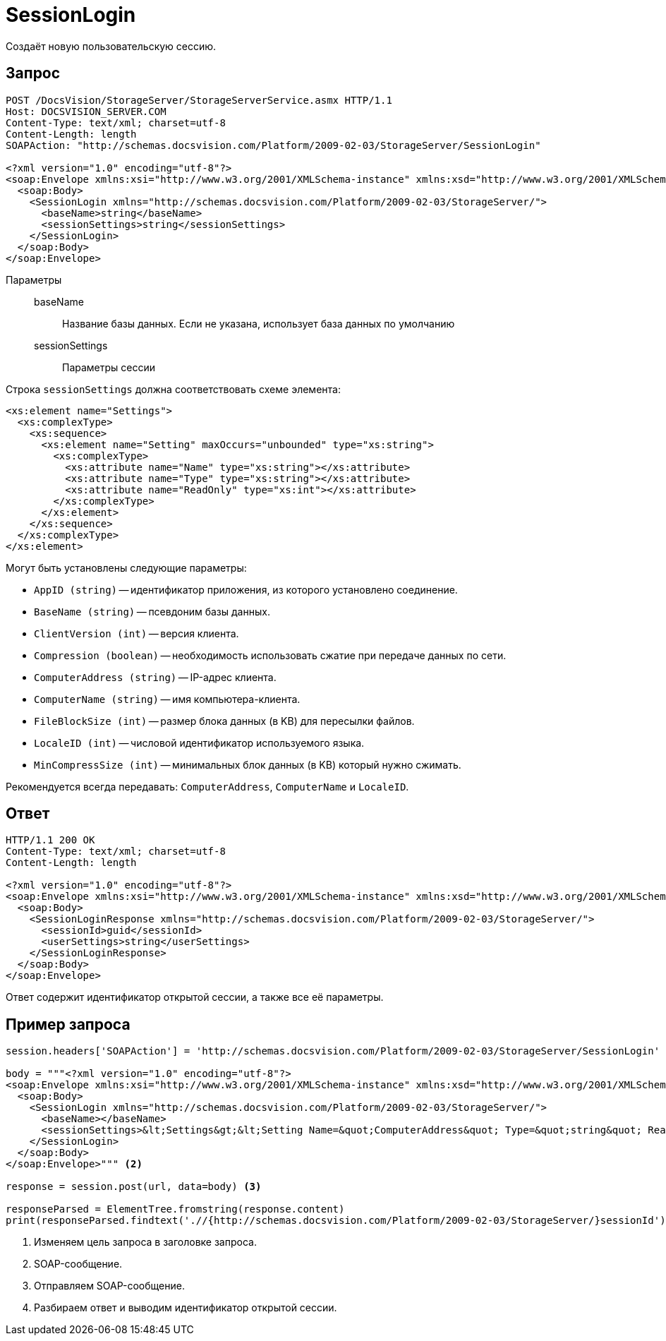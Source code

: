 = SessionLogin

Создаёт новую пользовательскую сессию.

== Запрос

[source,python]
----
POST /DocsVision/StorageServer/StorageServerService.asmx HTTP/1.1
Host: DOCSVISION_SERVER.COM
Content-Type: text/xml; charset=utf-8
Content-Length: length
SOAPAction: "http://schemas.docsvision.com/Platform/2009-02-03/StorageServer/SessionLogin"

<?xml version="1.0" encoding="utf-8"?>
<soap:Envelope xmlns:xsi="http://www.w3.org/2001/XMLSchema-instance" xmlns:xsd="http://www.w3.org/2001/XMLSchema" xmlns:soap="http://schemas.xmlsoap.org/soap/envelope/">
  <soap:Body>
    <SessionLogin xmlns="http://schemas.docsvision.com/Platform/2009-02-03/StorageServer/">
      <baseName>string</baseName>
      <sessionSettings>string</sessionSettings>
    </SessionLogin>
  </soap:Body>
</soap:Envelope>
----

Параметры::
baseName:::
Название базы данных. Если не указана, использует база данных по умолчанию
sessionSettings:::
Параметры сессии

.Строка `sessionSettings` должна соответствовать схеме элемента:
[source,python]
----
<xs:element name="Settings">
  <xs:complexType>
    <xs:sequence>
      <xs:element name="Setting" maxOccurs="unbounded" type="xs:string">
        <xs:complexType>
          <xs:attribute name="Name" type="xs:string"></xs:attribute>
          <xs:attribute name="Type" type="xs:string"></xs:attribute>
          <xs:attribute name="ReadOnly" type="xs:int"></xs:attribute>
        </xs:complexType>
      </xs:element>
    </xs:sequence>
  </xs:complexType>
</xs:element>
----

.Могут быть установлены следующие параметры:
* `AppID (string)` -- идентификатор приложения, из которого установлено соединение.
* `BaseName (string)` -- псевдоним базы данных.
* `ClientVersion (int)` -- версия клиента.
* `Compression (boolean)` -- необходимость использовать сжатие при передаче данных по сети.
* `ComputerAddress (string)` -- IP-адрес клиента.
* `ComputerName (string)` -- имя компьютера-клиента.
* `FileBlockSize (int)` -- размер блока данных (в KB) для пересылки файлов.
* `LocaleID (int)` -- числовой идентификатор используемого языка.
* `MinCompressSize (int)` -- минимальных блок данных (в KB) который нужно сжимать.

Рекомендуется всегда передавать: `ComputerAddress`, `ComputerName` и `LocaleID`.

== Ответ

[source,python]
----
HTTP/1.1 200 OK
Content-Type: text/xml; charset=utf-8
Content-Length: length

<?xml version="1.0" encoding="utf-8"?>
<soap:Envelope xmlns:xsi="http://www.w3.org/2001/XMLSchema-instance" xmlns:xsd="http://www.w3.org/2001/XMLSchema" xmlns:soap="http://schemas.xmlsoap.org/soap/envelope/">
  <soap:Body>
    <SessionLoginResponse xmlns="http://schemas.docsvision.com/Platform/2009-02-03/StorageServer/">
      <sessionId>guid</sessionId>
      <userSettings>string</userSettings>
    </SessionLoginResponse>
  </soap:Body>
</soap:Envelope>
----

Ответ содержит идентификатор открытой сессии, а также все её параметры.

== Пример запроса

[source,python]
----
session.headers['SOAPAction'] = 'http://schemas.docsvision.com/Platform/2009-02-03/StorageServer/SessionLogin' <.>

body = """<?xml version="1.0" encoding="utf-8"?>
<soap:Envelope xmlns:xsi="http://www.w3.org/2001/XMLSchema-instance" xmlns:xsd="http://www.w3.org/2001/XMLSchema" xmlns:soap="http://schemas.xmlsoap.org/soap/envelope/">
  <soap:Body>
    <SessionLogin xmlns="http://schemas.docsvision.com/Platform/2009-02-03/StorageServer/">
      <baseName></baseName>
      <sessionSettings>&lt;Settings&gt;&lt;Setting Name=&quot;ComputerAddress&quot; Type=&quot;string&quot; ReadOnly=&quot;1&quot;&gt;192.168.0.2&lt;/Setting&gt;&lt;Setting Name=&quot;ComputerName&quot; Type=&quot;string&quot;&gt;connectedComputer&lt;/Setting&gt;&lt;Setting Name=&quot;LocaleID&quot; Type=&quot;int&quot;&gt;1049&lt;/Setting&gt;&lt;/Settings&gt;</sessionSettings>
    </SessionLogin>
  </soap:Body>
</soap:Envelope>""" <.>

response = session.post(url, data=body) <.>

responseParsed = ElementTree.fromstring(response.content)
print(responseParsed.findtext('.//{http://schemas.docsvision.com/Platform/2009-02-03/StorageServer/}sessionId')) <.>
----
<.> Изменяем цель запроса в заголовке запроса.
<.> SOAP-сообщение.
<.> Отправляем SOAP-сообщение.
<.> Разбираем ответ и выводим идентификатор открытой сессии.
